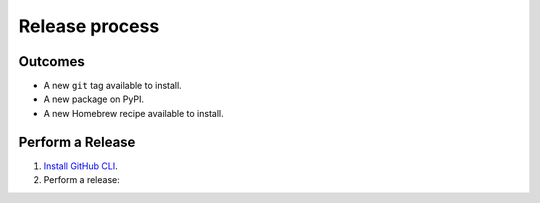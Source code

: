 Release process
===============

Outcomes
~~~~~~~~

* A new ``git`` tag available to install.
* A new package on PyPI.
* A new Homebrew recipe available to install.

Perform a Release
~~~~~~~~~~~~~~~~~

#. `Install GitHub CLI`_.

#. Perform a release:

   .. code-block:: console
      :substitutions:

      $ gh workflow run release.yml --repo "|github-owner|/|github-repository|"

.. _Install GitHub CLI: https://cli.github.com/
